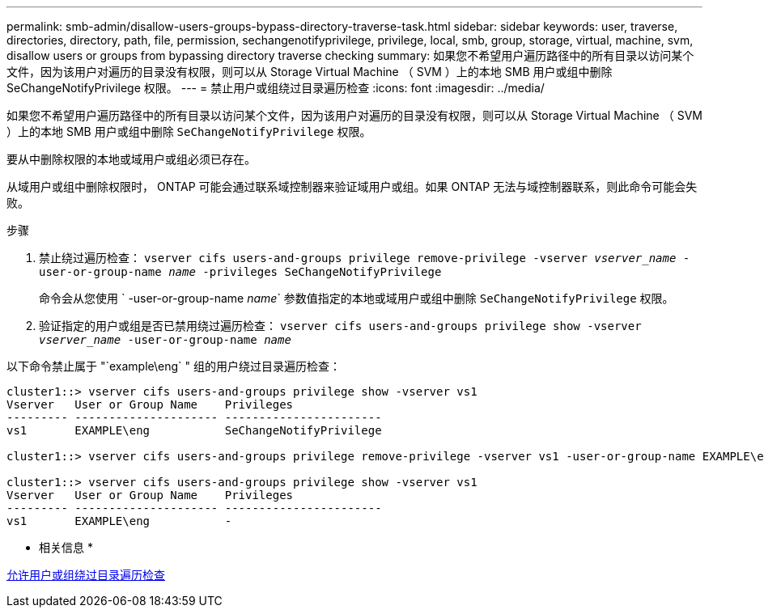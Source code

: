 ---
permalink: smb-admin/disallow-users-groups-bypass-directory-traverse-task.html 
sidebar: sidebar 
keywords: user, traverse, directories, directory, path, file, permission, sechangenotifyprivilege, privilege, local, smb, group, storage, virtual, machine, svm, disallow users or groups from bypassing directory traverse checking 
summary: 如果您不希望用户遍历路径中的所有目录以访问某个文件，因为该用户对遍历的目录没有权限，则可以从 Storage Virtual Machine （ SVM ）上的本地 SMB 用户或组中删除 SeChangeNotifyPrivilege 权限。 
---
= 禁止用户或组绕过目录遍历检查
:icons: font
:imagesdir: ../media/


[role="lead"]
如果您不希望用户遍历路径中的所有目录以访问某个文件，因为该用户对遍历的目录没有权限，则可以从 Storage Virtual Machine （ SVM ）上的本地 SMB 用户或组中删除 `SeChangeNotifyPrivilege` 权限。

要从中删除权限的本地或域用户或组必须已存在。

从域用户或组中删除权限时， ONTAP 可能会通过联系域控制器来验证域用户或组。如果 ONTAP 无法与域控制器联系，则此命令可能会失败。

.步骤
. 禁止绕过遍历检查： `vserver cifs users-and-groups privilege remove-privilege -vserver _vserver_name_ -user-or-group-name _name_ -privileges SeChangeNotifyPrivilege`
+
命令会从您使用 ` -user-or-group-name _name_` 参数值指定的本地或域用户或组中删除 `SeChangeNotifyPrivilege` 权限。

. 验证指定的用户或组是否已禁用绕过遍历检查： `vserver cifs users-and-groups privilege show -vserver _vserver_name_ ‑user-or-group-name _name_`


以下命令禁止属于 "`example\eng` " 组的用户绕过目录遍历检查：

[listing]
----
cluster1::> vserver cifs users-and-groups privilege show -vserver vs1
Vserver   User or Group Name    Privileges
--------- --------------------- -----------------------
vs1       EXAMPLE\eng           SeChangeNotifyPrivilege

cluster1::> vserver cifs users-and-groups privilege remove-privilege -vserver vs1 -user-or-group-name EXAMPLE\eng -privileges SeChangeNotifyPrivilege

cluster1::> vserver cifs users-and-groups privilege show -vserver vs1
Vserver   User or Group Name    Privileges
--------- --------------------- -----------------------
vs1       EXAMPLE\eng           -
----
* 相关信息 *

xref:allow-users-groups-bypass-directory-traverse-task.adoc[允许用户或组绕过目录遍历检查]
